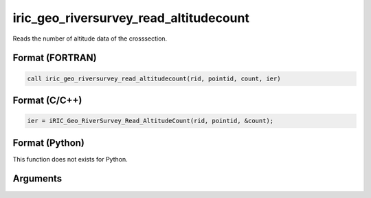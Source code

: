 iric_geo_riversurvey_read_altitudecount
=========================================

Reads the number of altitude data of the crosssection.

Format (FORTRAN)
------------------
.. code-block:: fortran

   call iric_geo_riversurvey_read_altitudecount(rid, pointid, count, ier)

Format (C/C++)
----------------
.. code-block:: c

   ier = iRIC_Geo_RiverSurvey_Read_AltitudeCount(rid, pointid, &count);

Format (Python)
----------------

This function does not exists for Python.

Arguments
---------

.. csv-table:: Arguments of iric_geo_riversurvey_read_altitudecount
   :file: iric_geo_riversurvey_read_altitudecount_args.csv
   :header-rows: 1

